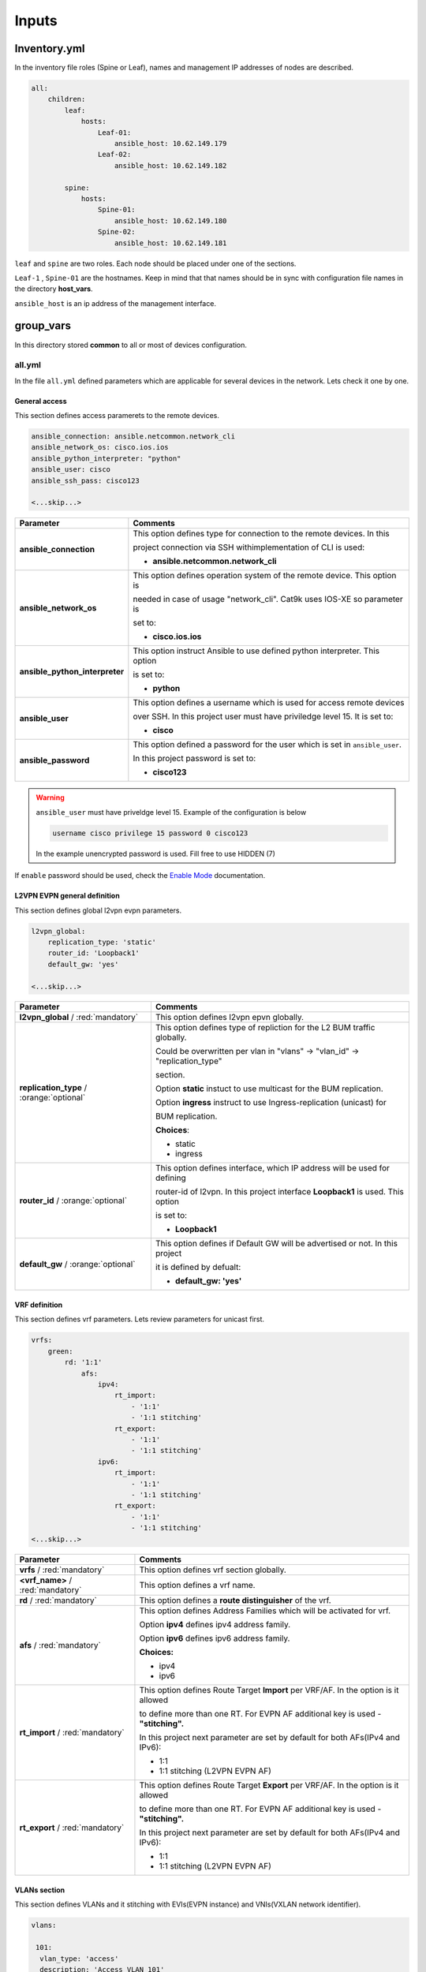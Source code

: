 Inputs
######

Inventory.yml
*************

In the inventory file roles (Spine or Leaf), names and management IP addresses of nodes are described.

.. code-block:: yaml

    all:
        children:
            leaf:
                hosts:
                    Leaf-01:
                        ansible_host: 10.62.149.179
                    Leaf-02:
                        ansible_host: 10.62.149.182
            
            spine:
                hosts:
                    Spine-01:
                        ansible_host: 10.62.149.180
                    Spine-02:
                        ansible_host: 10.62.149.181

``leaf`` and ``spine`` are two roles. Each node should be placed under one of the sections.

``Leaf-1`` , ``Spine-01`` are the hostnames. Keep in mind that that names should be in sync with configuration file names in the directory **host_vars**.

``ansible_host`` is an ip address of the management interface.

group_vars
**********

In this directory stored **common** to all or most of devices configuration.

all.yml
=======

In the file ``all.yml`` defined parameters which are applicable for several devices in the network.
Lets check it one by one.

General access
--------------

This section defines access paramerets to the remote devices.

.. code-block:: yaml

    ansible_connection: ansible.netcommon.network_cli
    ansible_network_os: cisco.ios.ios
    ansible_python_interpreter: "python"
    ansible_user: cisco
    ansible_ssh_pass: cisco123

    <...skip...>

.. table::
   :widths: auto

   ================================ ==========================================================================
     **Parameter**                  **Comments**
   ================================ ==========================================================================
   **ansible_connection**           This option defines type for connection to the remote devices. In this

                                    project connection via SSH withimplementation of CLI is used:


                                    * **ansible.netcommon.network_cli**

   **ansible_network_os**           This option defines operation system of the remote device. This option is

                                    needed in case of usage "network_cli". Cat9k uses IOS-XE so parameter is 

                                    set to:

                                    * **cisco.ios.ios** 

   **ansible_python_interpreter**   This option instruct Ansible to use defined python interpreter. This option  

                                    is set to:
    
                                    * **python**
    
   **ansible_user**                 This option defines a username which is used for access remote devices 
    
                                    over SSH. In this project user must have priviledge level 15. It is set to:
    
                                    * **cisco**
    
   **ansible_password**             This option defined a password for the user which is set in ``ansible_user``.
    
                                    In this project password is set to:
    
                                    * **cisco123**                                
   ================================ ==========================================================================

.. warning::

   ``ansible_user`` must have priveldge level 15. Example of the configuration is below 

   .. code-block::

       username cisco privilege 15 password 0 cisco123

   In the example unencrypted password is used. Fill free to use HIDDEN (7)

If ``enable`` password should be used, check the `Enable Mode <https://docs.ansible.com/ansible/latest/network/user_guide/platform_ios.html>`_ documentation.

L2VPN EVPN general definition
-----------------------------

This section defines global l2vpn evpn parameters.

.. code-block:: yaml
    
    l2vpn_global:
        replication_type: 'static'
        router_id: 'Loopback1'
        default_gw: 'yes'
    
    <...skip...>

.. table::
   :widths: auto

   ================================================ ==========================================================================
     **Parameter**                                                            **Comments**
   ================================================ ==========================================================================
   **l2vpn_global** / :red:`mandatory`              This option defines l2vpn epvn globally.

   **replication_type** / :orange:`optional`        This option defines type of repliction for the L2 BUM traffic globally.

                                                    Could be overwritten per vlan in "vlans" -> "vlan_id" -> "replication_type"

                                                    | section. 
                                                    
                                                    Option **static** instuct to use multicast for the BUM replication.

                                                    Option **ingress** instruct to use Ingress-replication (unicast) for

                                                    | BUM replication.

                                                    **Choices**:

                                                    * static
                                                    
                                                    * ingress
   
   **router_id** / :orange:`optional`               This option defines interface, which IP address will be used for defining

                                                    router-id of l2vpn. In this project interface **Loopback1** is used. This option 

                                                    is set to:

                                                    * **Loopback1**
   
   **default_gw** / :orange:`optional`              This option defines if Default GW will be advertised or not. In this project

                                                    it is defined by defualt:

                                                    * **default_gw: 'yes'**
   ================================================ ==========================================================================

VRF definition
--------------

This section defines vrf parameters. Lets review parameters for unicast first.

.. code-block:: yaml

    vrfs:
        green:
            rd: '1:1'
                afs:
                    ipv4:
                        rt_import: 
                            - '1:1'
                            - '1:1 stitching'
                        rt_export: 
                            - '1:1'
                            - '1:1 stitching'
                    ipv6:
                        rt_import:
                            - '1:1'
                            - '1:1 stitching'
                        rt_export:
                            - '1:1'
                            - '1:1 stitching'
    <...skip...>

=============================================== ========================================================================== 
**Parameter**                                                            **Comments**
=============================================== ==========================================================================
**vrfs** / :red:`mandatory`                     This option defines vrf section globally.

**<vrf_name>** / :red:`mandatory`               This option defines a vrf name.

**rd** / :red:`mandatory`                       This option defines a **route distinguisher** of the vrf.

**afs** / :red:`mandatory`                      | This option defines Address Families which will be activated for vrf.

                                                Option **ipv4** defines ipv4 address family.

                                                | Option **ipv6** defines ipv6 address family.

                                                **Choices:**

                                                * ipv4

                                                * ipv6

**rt_import** / :red:`mandatory`                This option defines Route Target **Import** per VRF/AF. In the option is it allowed

                                                to define more than one RT. For EVPN AF additional key is used - **"stitching".**

                                                | In this project next parameter are set by default for both AFs(IPv4 and IPv6):

                                                * 1:1

                                                * 1:1 stitching (L2VPN EVPN AF)

**rt_export** / :red:`mandatory`                This option defines Route Target **Export** per VRF/AF. In the option is it allowed

                                                to define more than one RT. For EVPN AF additional key is used - **"stitching".**

                                                | In this project next parameter are set by default for both AFs(IPv4 and IPv6):

                                                * 1:1

                                                * 1:1 stitching (L2VPN EVPN AF)
=============================================== ==========================================================================

VLANs section
-------------

This section defines VLANs and it stitching with EVIs(EVPN instance) and VNIs(VXLAN network identifier).

.. code-block:: yaml

    vlans:

     101:
      vlan_type: 'access'
      description: 'Access_VLAN_101'
      vni: '10101'
      evi: '101'
      type: 'vlan-based'
      encapsulation: 'vxlan'
      replication_type: 'static'
      replication_mcast: '225.0.0.101'
    
     102:
      vlan_type: 'access'
      description: 'Access_VLAN_102'
      vni: '10102'
      evi: '102'
      type: 'vlan-based'
      encapsulation: 'vxlan'
      replication_type: 'ingress'
    
     901:
      vlan_type: 'core'
      description: 'Core_VLAN_VRF_green'
      vni: '50901'
      vrf: 'green'

    <...snip...>

.. table::
   :widths: auto

   ================================================ ==========================================================================
     **Parameter**                                                            **Comments**
   ================================================ ==========================================================================
   **vlans** / :red:`mandatory`                     This option defines vlan section globally.

   **<vlan_id>** / :red:`mandatory`                 This option defines VLAN ID on the switch. In this example there are **101,**

                                                    **102, 901**.

   **vlan_type** / :red:`mandatory`                 | This option defines type of the VLAN. 

                                                    Option **access** is used for L2VNIs.

                                                    Option **core** is used for L3VNIs.

                                                    | Option **non-vxlan** is used for VLANs, which are not extended over Fabric.

                                                    **Choices**

                                                    * access

                                                    * core

                                                    * non-vxlan
   
   **description** / :orange:`optional`             This option defines VLAN description.

   **vni** / :red:`mandatory`                       This option defines the VNI which is stitched with a VLAN ID on the swith.

   **evi** / :red:`mandatory`                       This option defines the EVI which is stitched with a VLAN ID on the swith.

                                                    This parameter is **mandatory for L2VNIs only.**

   **type** / :red:`mandatory`                      This option defines the type of EVI. On Cat9k **vlan-based** is supported

                                                    for now. This parameter is  **mandatory for L2VNIs only.**

   **encapsulation** / :red:`mandatory`             This option defines encapsulation for packet is the core. It is set to

                                                    **vxlan**. This parameter is  **mandatory for L2VNIs only.**
                                                    
   **replication_type** / :red:`mandatory`          | This option defines replication type for the BUM for L2VNI.
                                                    
                                                    Option **static** is used for multicast replication. In this case 

                                                    **replication_mcast** parameter is needed.

                                                    | Option **ingress** is used for Ingress-replication (unicast).

                                                    **Choices:**

                                                    * static

                                                    * ingress

                                                    This parameter is  **mandatory for L2VNIs only.**

   **vrf** / :red:`mandatory`                       This option defines VRF for which L3VNI is used for encapsulation the routed

                                                    | traffic in the core. For this option **vlan_type** must be **core**.

                                                    This parameter is  **mandatory for L3VNIs only.**
   ================================================ ==========================================================================

SVIs section
------------

This section defines SVIs configuration.

.. code-block:: yaml

   svis:

    101:
     svi_type: 'access'
     vrf: 'green'
     ipv4: '10.1.101.1 255.255.255.0'
     ipv6:
       - '2001:101::1/64'
     mac: 'dead.beef.abcd'

    102:
     svi_type: 'access'
     vrf: 'green'
     ipv4: '10.1.102.1 255.255.255.0'
     ipv6:
       - '2001:102::1/64'
     mac: 'dead.beef.abcd'
    
    901:
     svi_type: 'core'
     vrf: 'green'
     src_intf: 'Loopback1'
     ipv6_enable: 'yes


    <...snip...>

.. table::
   :widths: auto

   ================================================ ==========================================================================
     **Parameter**                                                            **Comments**
   ================================================ ==========================================================================
   **svis** / :red:`mandatory`                      This option defines SVIs section globally.

   **<svi_id>** / :red:`mandatory`                  This option defines SVI ID on the switch. In this example there are **101,**

                                                    **102, 901**.

   **svi_type** / :red:`mandatory`                  | This option defines type of the SVI. 

                                                    Option **access** is used for SVI for vlans stitched to L2VNIs.

                                                    Option **core** is used for SVI for vlans stitched to L3VNIs.

                                                    | Option **non-vxlan** is used for SVI for vlans, which are not extended over Fabric.

                                                    **Choices**

                                                    * access

                                                    * core

                                                    * non-vxlan
   
   **vrf** / :red:`mandatory`                       This option defines vrf which SVI belongs to.

   **ipv4** / :red:`mandatory`                      This option defines the IPv4 address configured on the SVI. 
   
                                                    This parameter is applicable **for SVIs for L2VNIs only.**

   **ipv6** / :orange:`optional`                    This option defines the IPv6 addresses configured on the SVI.

                                                    This parameter is applicable **for SVIs for L2VNIs only.**

   **mac** / :orange:`optional`                     This option defines the MAC to be configured on SVI.

                                                    This parameter is applicable **for SVIs for L2VNIs only.**

   **src_intf** / :red:`mandatory`                  This option defines Source Interface for the SVI for L3VNI.

                                                    This parameter is applicable **for SVIs for L3VNIs only.**
                                                    
   **ipv6_enable** / :orange:`optional`             This option defines enables IPv6 on the SVI.

                                                    This parameter is applicable **for SVIs for L3VNIs only.**
                                                    
   ================================================ ==========================================================================

NVE section
-----------

   This section defines NVE interface configuration.

.. code-block:: yaml

    nve_interfaces:
        1:
            source_interface: 'Loopback1'

    <...snip...>

.. table::
   :widths: auto

   ================================================ ==========================================================================
     **Parameter**                                                            **Comments**
   ================================================ ==========================================================================
   **nve_interfaces** / :red:`mandatory`            This option defines NVE section globally.

   **nve_id>** / :red:`mandatory`                   This option defines NVE ID on the switch. 

   **source_interface** / :red:`mandatory`          This option defines source interface for corresponding NVE interface. 

   ================================================ ==========================================================================

host_vars
*********

In this directory stored **specific** to the dedicated device configuration.

<node_name>.yml
===============

In the file ``<node_name>.yml`` defined specific to the dedicated node configuration parameters. Usually it is related to interface 
configuration and underlay configuration in general.

Lets review the configuration options one by one.

Hostname section
----------------

In this section hostname of the node is defined.

.. code-block:: yaml

    hostname: 'Leaf-01'

    <...snip...>


.. table::
    :widths: auto

    =============================================== ==========================================================================
    **Parameter**                                                            **Comments**
    =============================================== ==========================================================================
    **hostname** / :orange:`optional`               This option defines remote device hostname.
    =============================================== ==========================================================================

Global routing section
----------------------

In this section parameters of IPv4/IPv6 in GRT are defined.

ç


.. table::
    :widths: auto

    =============================================== ==========================================================================
    **Parameter**                                                            **Comments**
    =============================================== ==========================================================================
    **routing** / :red:`mandatory`                  This option defines global routing section.

    **ipv4_uni** / :red:`mandatory`                 This option enables global IPv4 unicast routing on the switch.

    **ipv6_uni** / :red:`mandatory`                 This option enables global IPv6 unicast routing on the switch.

    **ipv6_multi** / :red:`mandatory`               This option enables global IPv4 multicast routing on the swith.

    =============================================== ==========================================================================

Interface section
-----------------

In this section interfaces configuration is defined.

.. code-block:: yaml

    interfaces:

        Loopback0:
            name: 'Routing Loopback'
            ip_address: '172.16.255.3'
            subnet_mask: '255.255.255.255'
            loopback: 'yes'
            pim_enable: 'no'

        Loopback1:
            name: 'NVE Loopback'
            ip_address: '172.16.254.3'
            subnet_mask: '255.255.255.255'
            loopback: 'yes'
            pim_enable: 'yes'

        GigabitEthernet1/0/1:
            name: 'Backbone interface to Spine-01'
            ip_address: '172.16.13.3'
            subnet_mask: '255.255.255.0'
            loopback: 'no'
            pim_enable: 'yes'

        GigabitEthernet1/0/2:
            name: 'Backbone interface to Spine-02'
            ip_address: '172.16.23.3'
            subnet_mask: '255.255.255.0'
            loopback: 'no'
            pim_enable: 'yes' 

    <...snip...>


.. table::
    :widths: auto

    =============================================== ==========================================================================
    **Parameter**                                                            **Comments**
    =============================================== ==========================================================================
    **interfaces** / :red:`mandatory`               This option defines global interface section.

    **<interface_name>** / :red:`mandatory`         This option defines interface name i.e. ``Loopback0`` or ``GigabitEthernet1/0/1``

    **name** / :orange:`optional`                   This option defines interface description.

    **ip_address** / :red:`mandatory`               This option defines IPv4 address on the interface.

    **subnet_mask** / :red:`mandatory`              This option defines subnet mask for the IPv4 address.

    **loopback** / :red:`mandatory`                 | This option defines if interface is loopback or not.

                                                    **Choices:**

                                                    * yes

                                                    * no

    **pim_enable** / :red:`mandatory`               | This option defines if PIM has to be enabled on the interface.

                                                    **Choices:**

                                                    * yes

                                                    * no
    =============================================== ==========================================================================

OSPF section
------------

This section defines ospf parameters.

By default next OSPF configuration is applied:

* Interface network type - **point-to-point**

* OSPF process ID - **1**

* OSPF area number - **0**

OSPF router-id is configurable parameter.

.. code-block:: yaml

    ospf:
        router_id: '172.16.255.3'

    <...snip...>

.. table::
    :widths: auto

    =============================================== ==========================================================================
    **Parameter**                                                            **Comments**
    =============================================== ==========================================================================
    **ospf** / :red:`mandatory`                     This option defines OSPF section globally.
    
    **router_id** / :red:`mandatory`                This option defines OSPF router-id.
    =============================================== ==========================================================================

PIM section
-----------

This section defines global PIM parameters. This section is optional if Ingress-Replication in the core is used.


.. code-block:: yaml

    pim:
        rp_address: '172.16.255.255'
    
    <...skip...>

.. table::
    :widths: auto

    =============================================== ==========================================================================
    **Parameter**                                                            **Comments**
    =============================================== ==========================================================================
    **pim** / :red:`mandatory`                      This option defines PIM section globally.
    
    **rp_address** / :red:`mandatory`               This option defines RP address.
    =============================================== ==========================================================================

MSDP section
------------

This section defines MSDP parameters. Usually MSDP is used for configuration RP redundancy in underlay.

This section in general is optional.

.. code-block:: yaml
    
    msdp:
        '1':
            peer_ip: '172.16.254.2'
            source_interface: 'Loopback1'
            remote_as: '65001'

    <...skip...>

.. table::
    :widths: auto

    =============================================== ==========================================================================
    **Parameter**                                                            **Comments**
    =============================================== ==========================================================================
    **msdp** / :red:`mandatory`                     This option defines MSDP section globally.
    
    **<msdp_neighbor_id>** / :red:`mandatory`       This option defines ID for the MSDP peer. This number is not used in the 

                                                    switch configuration, just index number.

    **peer_ip** / :red: `mandatory`                 This option defines MSDP peer IPv4 address.

    **source_interface** / :red: `mandatory`        This option defindes source interface which IP address will be used like SRC IP

                                                    for the MSDP seession.

    **remote_as** / :red: `mandatory`               This option is used for defining BGP AS number of the MSDP peer.                               
    =============================================== ==========================================================================

BGP section
-----------

This section defines BGP parameters. 

By default next design assumption are made:

* Leafs are Route-Reflector clients

* Two present Spines in the topology are Route-Reflectors


.. code-block:: yaml

    bgp:
      as_number: '65001'
      router_id: 'Loopback0'
      neighbors:
        '172.16.255.1':
            peer_as_number: '65001'
            source_interface: 'Loopback0'

        '172.16.255.2':
            peer_as_number: '65001'
            source_interface: 'Loopback0'

        '172.16.255.3':
            peer_as_number: '65001'
            source_interface: 'Loopback0'
            rrc: 'yes'
    
    <...snip...>

.. table::
    :widths: auto

    =============================================== ==========================================================================
    **Parameter**                                                            **Comments**
    =============================================== ==========================================================================
    **bgp** / :red:`mandatory`                      This option defines BGP section globally.
    
    **as_number** / :red:`mandatory`                This option defines BGP AS number.

    **router_id** / :red:`mandatory`                This option defines interface which ip address will be used like BGP router ID.

    **neighbors** / :red:`mandatory`                This option defines neighbors section.

    **neigbor_ip_address** / :red:`mandatory`       This option defines BGP neighbor ip address

    **peer_as_number** / :red:`mandatory`           This option defines BGP neighbor AS number

    **source_interface** / :red:`mandatory`         This option defines source interface which ip address will be used like a SRC IP

                                                    for BGP session.

    **rrc** / :orange:`optional`                    This option defines the peer like a BGP route-reflector client.
    =============================================== ==========================================================================

Access interface configuration
==============================

This section defines configuration for the customer-facing access interfaces.

By default all access interfaces will be configured like trunks with all L2VNI vlans that are mentioned in ``group_vars/overlay_db.yml``

Trunk configuration
-------------------

Vlans to be assigned to an interace are taken from the following in increasing **order of priority (3 > 2 > 1).**

.. note::

    **Trunk configuration order of priority (3 > 2 > 1)**
 
1. ``vlans`` in ``group_vars/overlay_db.yml`` (for ``playbook_access_add_commit/preview.yml``) or ``access_intf_cli`` in ``host_vars/inc_vars/<hostname>.yml`` 

(for ``playbook_access_incremental_commit/preview.yml``)
 
.. code-block:: yaml
    
    access_interfaces:              
        trunks:                       
            - GigabitEthernet1/0/6     

    <...snip...>


2. ``trunk_vlan_list`` in ``access_interfaces`` dictionary

.. code-block:: yaml
    
    access_interfaces:                
        trunk_vlan_list: 101,102,201     
        trunks:                         
            - GigabitEthernet1/0/6       
    
    <...snip...>

3. ``trunk_vlan_list`` in specific interface dictionary

.. code-block:: yaml

    access_interfaces:                 
        trunks:                          
            - GigabitEthernet1/0/6:        
                trunk_vlan_list: 101,102   
    
    <...snip...>


Access configuration
--------------------

Vlan to be assigned to an interace are taken from the following in increasing **order of priority (2 > 1).**

.. note::

    **Access configuration order of priority (2 > 1)**

1. ``access_vlan`` in ``access_interfaces`` dictionary

.. code-block:: yaml

    access_interfaces:               
        access_vlan: 101 
        access:                        
            - GigabitEthernet1/0/6       
        
    <...snip...>
    

2. ``access_vlan`` in specific interface dictionary

.. code-block:: yaml

    access_interfaces:               
        access:                        
            - GigabitEthernet1/0/6:      
                access_vlan: 102         

    <...snip...>



Examples
--------

There is an assumption, that in ``group_vars/overlay_db.yml`` defined next vlans: :green:`101,102,201,202`

Example 1
^^^^^^^^^

Content of ``host_vars/access_intf/<hostname>.yml``

.. code-block:: yaml

    access_interfaces:
        trunks:
            - GigabitEthernet1/0/7
            - GigabitEthernet1/0/8

Values assigned after execution

**GigabitEthernet1/0/7** - :green:`101,102,201,202` (from ``group_vars/overlay_db.yml`` or ``host_vars/inc_vars/<hostname>.yml``)

**GigabitEthernet1/0/8** - :green:`101,102,201,202` (from ``group_vars/overlay_db.yml`` or ``host_vars/inc_vars/<hostname>.yml``)

Example 2
^^^^^^^^^

Content of ``host_vars/access_intf/<hostname>.yml``

.. code-block:: yaml

    access_interfaces:
        access_vlan: 202
        access:
            - GigabitEthernet1/0/7
            - GigabitEthernet1/0/8

Values assigned after execution

**GigabitEthernet1/0/7** - :green:`202`

**GigabitEthernet1/0/8** - :green:`202`

Example 3
^^^^^^^^^

Content of ``host_vars/access_intf/<hostname>.yml``

.. code-block:: yaml

    access_interfaces:
        trunks:
            - GigabitEthernet1/0/6
            - GigabitEthernet1/0/7:
                trunk_vlan_list: 101,102,201
        access:
            - GigabitEthernet1/0/8
            - GigabitEthernet1/0/9
        access_vlan: 202

Values assigned after execution

**GigabitEthernet1/0/6** - :green:`101,102,201,202` (from ``all.yml`` or ``host_vars/inc_vars/<hostname>.yml``)

**GigabitEthernet1/0/7** - :green:`101,102,201`

**GigabitEthernet1/0/8** - :green:`202`

**GigabitEthernet1/0/9** - :green:`202`

Example 4
^^^^^^^^^

Content of ``host_vars/access_intf/<hostname>.yml``

.. code-block:: yaml

    access_interfaces:
        trunks:
            - GigabitEthernet1/0/6
            - GigabitEthernet1/0/7:
                trunk_vlan_list: 101,102,201
        trunk_vlan_list: 101,201
        access:
            - GigabitEthernet1/0/8
            - GigabitEthernet1/0/9:
                access_vlan: 102
        access_vlan: 202

Values assigned after execution

**GigabitEthernet1/0/6** - :green:`101,201`

**GigabitEthernet1/0/7** - :green:`101,102,201`

**GigabitEthernet1/0/8** - :green:`202`

**GigabitEthernet1/0/9** - :green:`102`

Example 5
^^^^^^^^^

Content of ``host_vars/access_intf/<hostname>.yml``

.. code-block:: yaml

    access_interfaces:
        trunks:
            - GigabitEthernet1/0/5
            - GigabitEthernet1/0/6:
                trunk_vlan_list: 101,102,201
            - GigabitEthernet1/0/7
        access:
            - GigabitEthernet1/0/8:
                access_vlan: 201
            - GigabitEthernet1/0/9:
                access_vlan: 102
        access_vlan: 202

Values assigned after execution

**GigabitEthernet1/0/5** - :green:`101,102,201,202` (from ``group_vars/overlay_db.yml`` or ``host_vars/inc_vars/<hostname>.yml``)

**GigabitEthernet1/0/6** - :green:`101,102,201`

**GigabitEthernet1/0/7** - :green:`101,102,201,202` (from ``group_vars/overlay_db.yml`` or ``host_vars/inc_vars/<hostname>.yml``)

**GigabitEthernet1/0/8** - :green:`201`

**GigabitEthernet1/0/9** - :green:`102`

Example 6
^^^^^^^^^

Content of ``host_vars/access_intf/<hostname>.yml``

.. code-block:: yaml

    access_interfaces:
        trunks:
            - GigabitEthernet1/0/7
    access:
        - GigabitEthernet1/0/8:
            access_vlan: 201

Values assigned after execution

**GigabitEthernet1/0/7** - :green:`101,102,201,202` (from ``group_vars/overlay_db.yml`` or ``host_vars/inc_vars/<hostname>.yml``)

**GigabitEthernet1/0/8** - :green:`201`




